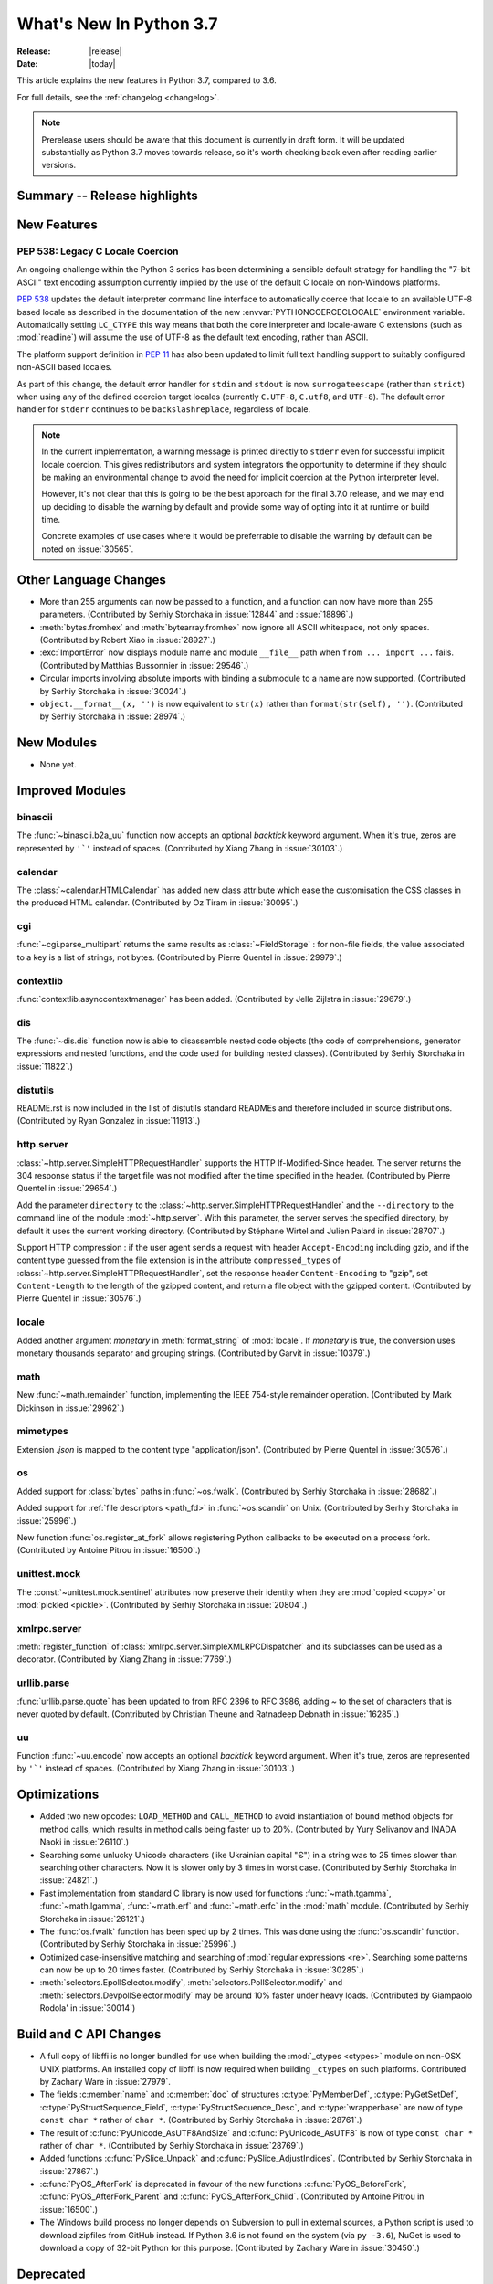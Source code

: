 ****************************
  What's New In Python 3.7
****************************

:Release: |release|
:Date: |today|

.. Rules for maintenance:

   * Anyone can add text to this document.  Do not spend very much time
   on the wording of your changes, because your text will probably
   get rewritten to some degree.

   * The maintainer will go through Misc/NEWS periodically and add
   changes; it's therefore more important to add your changes to
   Misc/NEWS than to this file.

   * This is not a complete list of every single change; completeness
   is the purpose of Misc/NEWS.  Some changes I consider too small
   or esoteric to include.  If such a change is added to the text,
   I'll just remove it.  (This is another reason you shouldn't spend
   too much time on writing your addition.)

   * If you want to draw your new text to the attention of the
   maintainer, add 'XXX' to the beginning of the paragraph or
   section.

   * It's OK to just add a fragmentary note about a change.  For
   example: "XXX Describe the transmogrify() function added to the
   socket module."  The maintainer will research the change and
   write the necessary text.

   * You can comment out your additions if you like, but it's not
   necessary (especially when a final release is some months away).

   * Credit the author of a patch or bugfix.   Just the name is
   sufficient; the e-mail address isn't necessary.

   * It's helpful to add the bug/patch number as a comment:

   XXX Describe the transmogrify() function added to the socket
   module.
   (Contributed by P.Y. Developer in :issue:`12345`.)

   This saves the maintainer the effort of going through the Mercurial log
   when researching a change.

This article explains the new features in Python 3.7, compared to 3.6.

For full details, see the :ref:`changelog <changelog>`.

.. note::

   Prerelease users should be aware that this document is currently in draft
   form. It will be updated substantially as Python 3.7 moves towards release,
   so it's worth checking back even after reading earlier versions.


Summary -- Release highlights
=============================

.. This section singles out the most important changes in Python 3.7.
   Brevity is key.


.. PEP-sized items next.



New Features
============

.. _whatsnew37-pep538:

PEP 538: Legacy C Locale Coercion
---------------------------------

An ongoing challenge within the Python 3 series has been determining a sensible
default strategy for handling the "7-bit ASCII" text encoding assumption
currently implied by the use of the default C locale on non-Windows platforms.

:pep:`538` updates the default interpreter command line interface to
automatically coerce that locale to an available UTF-8 based locale as
described in the documentation of the new :envvar:`PYTHONCOERCECLOCALE`
environment variable. Automatically setting ``LC_CTYPE`` this way means that
both the core interpreter and locale-aware C extensions (such as
:mod:`readline`) will assume the use of UTF-8 as the default text encoding,
rather than ASCII.

The platform support definition in :pep:`11` has also been updated to limit
full text handling support to suitably configured non-ASCII based locales.

As part of this change, the default error handler for ``stdin`` and ``stdout``
is now ``surrogateescape`` (rather than ``strict``) when using any of the
defined coercion target locales (currently ``C.UTF-8``, ``C.utf8``, and
``UTF-8``). The default error handler for ``stderr`` continues to be
``backslashreplace``, regardless of locale.

.. note::

   In the current implementation, a warning message is printed directly to
   ``stderr`` even for successful implicit locale coercion. This gives
   redistributors and system integrators the opportunity to determine if they
   should be making an environmental change to avoid the need for implicit
   coercion at the Python interpreter level.

   However, it's not clear that this is going to be the best approach for
   the final 3.7.0 release, and we may end up deciding to disable the warning
   by default and provide some way of opting into it at runtime or build time.

   Concrete examples of use cases where it would be preferrable to disable the
   warning by default can be noted on :issue:`30565`.

.. seealso::

    :pep:`538` -- Coercing the legacy C locale to a UTF-8 based locale
       PEP written and implemented by Nick Coghlan.


Other Language Changes
======================

* More than 255 arguments can now be passed to a function, and a function can
  now have more than 255 parameters. (Contributed by Serhiy Storchaka in
  :issue:`12844` and :issue:`18896`.)

* :meth:`bytes.fromhex` and :meth:`bytearray.fromhex` now ignore all ASCII
  whitespace, not only spaces. (Contributed by Robert Xiao in :issue:`28927`.)

* :exc:`ImportError` now displays module name and module ``__file__`` path when
  ``from ... import ...`` fails. (Contributed by Matthias Bussonnier in :issue:`29546`.)

* Circular imports involving absolute imports with binding a submodule to
  a name are now supported.
  (Contributed by Serhiy Storchaka in :issue:`30024`.)

* ``object.__format__(x, '')`` is now equivalent to ``str(x)`` rather than
  ``format(str(self), '')``.
  (Contributed by Serhiy Storchaka in :issue:`28974`.)


New Modules
===========

* None yet.


Improved Modules
================


binascii
--------

The :func:`~binascii.b2a_uu` function now accepts an optional *backtick*
keyword argument.  When it's true, zeros are represented by ``'`'``
instead of spaces.  (Contributed by Xiang Zhang in :issue:`30103`.)


calendar
--------

The :class:`~calendar.HTMLCalendar` has added new class attribute which ease the
customisation the CSS classes in the produced HTML calendar.
(Contributed by Oz Tiram in :issue:`30095`.)

cgi
---

:func:`~cgi.parse_multipart` returns the same results as
:class:`~FieldStorage` : for non-file fields, the value associated to a key
is a list of strings, not bytes.
(Contributed by Pierre Quentel in :issue:`29979`.)

contextlib
----------

:func:`contextlib.asynccontextmanager` has been added. (Contributed by
Jelle Zijlstra in :issue:`29679`.)

dis
---

The :func:`~dis.dis` function now is able to
disassemble nested code objects (the code of comprehensions, generator
expressions and nested functions, and the code used for building nested
classes).  (Contributed by Serhiy Storchaka in :issue:`11822`.)

distutils
---------

README.rst is now included in the list of distutils standard READMEs and
therefore included in source distributions.
(Contributed by Ryan Gonzalez in :issue:`11913`.)

http.server
-----------

:class:`~http.server.SimpleHTTPRequestHandler` supports the HTTP
If-Modified-Since header. The server returns the 304 response status if the
target file was not modified after the time specified in the header.
(Contributed by Pierre Quentel in :issue:`29654`.)

Add the parameter ``directory`` to the :class:`~http.server.SimpleHTTPRequestHandler`
and the ``--directory`` to the command line of the module :mod:`~http.server`.
With this parameter, the server serves the specified directory, by default it uses the current working directory.
(Contributed by Stéphane Wirtel and Julien Palard in :issue:`28707`.)

Support HTTP compression : if the user agent sends a request with header
``Accept-Encoding`` including gzip, and if the content type guessed from the
file extension is in the attribute ``compressed_types`` of
:class:`~http.server.SimpleHTTPRequestHandler`, set the response header
``Content-Encoding`` to "gzip", set ``Content-Length`` to the length of the
gzipped content, and return a file object with the gzipped content.
(Contributed by Pierre Quentel in :issue:`30576`.)

locale
------

Added another argument *monetary* in :meth:`format_string` of :mod:`locale`.
If *monetary* is true, the conversion uses monetary thousands separator and
grouping strings. (Contributed by Garvit in :issue:`10379`.)

math
----

New :func:`~math.remainder` function, implementing the IEEE 754-style remainder
operation. (Contributed by Mark Dickinson in :issue:`29962`.)

mimetypes
---------

Extension *.json* is mapped to the content type "application/json".
(Contributed by Pierre Quentel in :issue:`30576`.)

os
--

Added support for :class:`bytes` paths in :func:`~os.fwalk`. (Contributed by
Serhiy Storchaka in :issue:`28682`.)

Added support for :ref:`file descriptors <path_fd>` in :func:`~os.scandir`
on Unix.  (Contributed by Serhiy Storchaka in :issue:`25996`.)

New function :func:`os.register_at_fork` allows registering Python callbacks
to be executed on a process fork.  (Contributed by Antoine Pitrou in
:issue:`16500`.)

unittest.mock
-------------

The :const:`~unittest.mock.sentinel` attributes now preserve their identity
when they are :mod:`copied <copy>` or :mod:`pickled <pickle>`. (Contributed by
Serhiy Storchaka in :issue:`20804`.)

xmlrpc.server
-------------

:meth:`register_function` of :class:`xmlrpc.server.SimpleXMLRPCDispatcher` and
its subclasses can be used as a decorator. (Contributed by Xiang Zhang in
:issue:`7769`.)

urllib.parse
------------

:func:`urllib.parse.quote` has been updated to from RFC 2396 to RFC 3986,
adding `~` to the set of characters that is never quoted by default.
(Contributed by Christian Theune and Ratnadeep Debnath in :issue:`16285`.)

uu
--

Function :func:`~uu.encode` now accepts an optional *backtick*
keyword argument.  When it's true, zeros are represented by ``'`'``
instead of spaces.  (Contributed by Xiang Zhang in :issue:`30103`.)


Optimizations
=============

* Added two new opcodes: ``LOAD_METHOD`` and ``CALL_METHOD`` to avoid
  instantiation of bound method objects for method calls, which results
  in method calls being faster up to 20%. (Contributed by Yury Selivanov and
  INADA Naoki in :issue:`26110`.)

* Searching some unlucky Unicode characters (like Ukrainian capital "Є")
  in a string was to 25 times slower than searching other characters.
  Now it is slower only by 3 times in worst case.
  (Contributed by Serhiy Storchaka in :issue:`24821`.)

* Fast implementation from standard C library is now used for functions
  :func:`~math.tgamma`, :func:`~math.lgamma`, :func:`~math.erf` and
  :func:`~math.erfc` in the :mod:`math` module. (Contributed by Serhiy
  Storchaka in :issue:`26121`.)

* The :func:`os.fwalk` function has been sped up by 2 times.  This was done
  using the :func:`os.scandir` function.
  (Contributed by Serhiy Storchaka in :issue:`25996`.)

* Optimized case-insensitive matching and searching of :mod:`regular
  expressions <re>`.  Searching some patterns can now be up to 20 times faster.
  (Contributed by Serhiy Storchaka in :issue:`30285`.)

* :meth:`selectors.EpollSelector.modify`, :meth:`selectors.PollSelector.modify`
  and :meth:`selectors.DevpollSelector.modify` may be around 10% faster under
  heavy loads. (Contributed by Giampaolo Rodola' in :issue:`30014`)

Build and C API Changes
=======================

* A full copy of libffi is no longer bundled for use when building the
  :mod:`_ctypes <ctypes>` module on non-OSX UNIX platforms.  An installed copy
  of libffi is now required when building ``_ctypes`` on such platforms.
  Contributed by Zachary Ware in :issue:`27979`.

* The fields :c:member:`name` and :c:member:`doc` of structures
  :c:type:`PyMemberDef`, :c:type:`PyGetSetDef`,
  :c:type:`PyStructSequence_Field`, :c:type:`PyStructSequence_Desc`,
  and :c:type:`wrapperbase` are now of type ``const char *`` rather of
  ``char *``.  (Contributed by Serhiy Storchaka in :issue:`28761`.)

* The result of :c:func:`PyUnicode_AsUTF8AndSize` and :c:func:`PyUnicode_AsUTF8`
  is now of type ``const char *`` rather of ``char *``. (Contributed by Serhiy
  Storchaka in :issue:`28769`.)

* Added functions :c:func:`PySlice_Unpack` and :c:func:`PySlice_AdjustIndices`.
  (Contributed by Serhiy Storchaka in :issue:`27867`.)

* :c:func:`PyOS_AfterFork` is deprecated in favour of the new functions
  :c:func:`PyOS_BeforeFork`, :c:func:`PyOS_AfterFork_Parent` and
  :c:func:`PyOS_AfterFork_Child`.  (Contributed by Antoine Pitrou in
  :issue:`16500`.)

* The Windows build process no longer depends on Subversion to pull in external
  sources, a Python script is used to download zipfiles from GitHub instead.
  If Python 3.6 is not found on the system (via ``py -3.6``), NuGet is used to
  download a copy of 32-bit Python for this purpose.  (Contributed by Zachary
  Ware in :issue:`30450`.)


Deprecated
==========

- Function :c:func:`PySlice_GetIndicesEx` is deprecated and replaced with
  a macro if ``Py_LIMITED_API`` is not set or set to the value between
  ``0x03050400`` and ``0x03060000`` (not including) or ``0x03060100`` or
  higher.  (Contributed by Serhiy Storchaka in :issue:`27867`.)

- Deprecated :meth:`format` from :mod:`locale`, use the :meth:`format_string`
  instead. (Contributed by Garvit in :issue:`10379`.)

- Methods
  :meth:`MetaPathFinder.find_module() <importlib.abc.MetaPathFinder.find_module>`
  (replaced by
  :meth:`MetaPathFinder.find_spec() <importlib.abc.MetaPathFinder.find_spec>`
  ) and
  :meth:`PathEntryFinder.find_loader() <importlib.abc.PathEntryFinder.find_loader>`
  (replaced by
  :meth:`PathEntryFinder.find_spec() <importlib.abc.PathEntryFinder.find_spec>`)
  both deprecated in Python 3.4 now emit :exc:`DeprecationWarning`. (Contributed
  by Matthias Bussonnier in :issue:`29576`)

- Using non-integer value for selecting a plural form in :mod:`gettext` is
  now deprecated.  It never correctly worked. (Contributed by Serhiy Storchaka
  in :issue:`28692`.)

- The :mod:`macpath` is now deprecated and will be removed in Python 3.8.


Changes in the C API
--------------------

- The type of results of :c:func:`PyThread_start_new_thread` and
  :c:func:`PyThread_get_thread_ident`, and the *id* parameter of
  :c:func:`PyThreadState_SetAsyncExc` changed from :c:type:`long` to
  :c:type:`unsigned long`.
  (Contributed by Serhiy Storchaka in :issue:`6532`.)


Removed
=======

API and Feature Removals
------------------------

* Unknown escapes consisting of ``'\'`` and an ASCII letter in replacement
  templates for :func:`re.sub` were deprecated in Python 3.5, and will now
  cause an error.

* Removed support of the *exclude* argument in :meth:`tarfile.TarFile.add`.
  It was deprecated in Python 2.7 and 3.2.  Use the *filter* argument instead.

* The ``splitunc()`` function in the :mod:`ntpath` module was deprecated in
  Python 3.1, and has now been removed.  Use the :func:`~os.path.splitdrive`
  function instead.

* Functions :func:`bool`, :func:`float`, :func:`list` and :func:`tuple` no
  longer take keyword arguments.  The first argument of :func:`int` can now
  be passes only as positional argument.

* Removed previously deprecated in Python 2.4 classes ``Plist``, ``Dict`` and
  ``_InternalDict`` in the :mod:`plistlib` module.  Dict values in the result
  of functions :func:`~plistlib.readPlist` and
  :func:`~plistlib.readPlistFromBytes` are now normal dicts.  You no longer
  can use attribute access to access items of these dictionaries.


Porting to Python 3.7
=====================

This section lists previously described changes and other bugfixes
that may require changes to your code.


Changes in the Python API
-------------------------

* :meth:`pkgutil.walk_packages` now raises ValueError if *path* is a string.
  Previously an empty list was returned. (Contributed by Sanyam Khurana in
  :issue:`24744`.)

* A format string argument for :meth:`string.Formatter.format`
  is now :ref:`positional-only <positional-only_parameter>`.
  Passing it as a keyword argument was deprecated in Python 3.5. (Contributed
  by Serhiy Storchaka in :issue:`29193`.)

* Attributes :attr:`~http.cookies.Morsel.key`,
  :attr:`~http.cookies.Morsel.value` and
  :attr:`~http.cookies.Morsel.coded_value` of class
  :class:`http.cookies.Morsel` are now read-only.
  Assigning to them was deprecated in Python 3.5.
  Use the :meth:`~http.cookies.Morsel.set` method for setting them.
  (Contributed by Serhiy Storchaka in :issue:`29192`.)

* ``Module``, ``FunctionDef``, ``AsyncFunctionDef``, and
  ``ClassDef`` AST nodes now have a new ``docstring`` field.
  The first statement in their body is not considered as a docstring
  anymore.  ``co_firstlineno`` and ``co_lnotab`` of code object for class
  and module are affected by this change. (Contributed by INADA Naoki and
  Eugene Toder in :issue:`29463`.)

* The *mode* argument of :func:`os.makedirs` no longer affects the file
  permission bits of newly-created intermediate-level directories.
  To set their file permission bits you can set the umask before invoking
  ``makedirs()``.
  (Contributed by Serhiy Storchaka in :issue:`19930`.)


CPython bytecode changes
------------------------

* Added two new opcodes: :opcode:`LOAD_METHOD` and :opcode:`CALL_METHOD`.
  (Contributed by Yury Selivanov and INADA Naoki in :issue:`26110`.)
